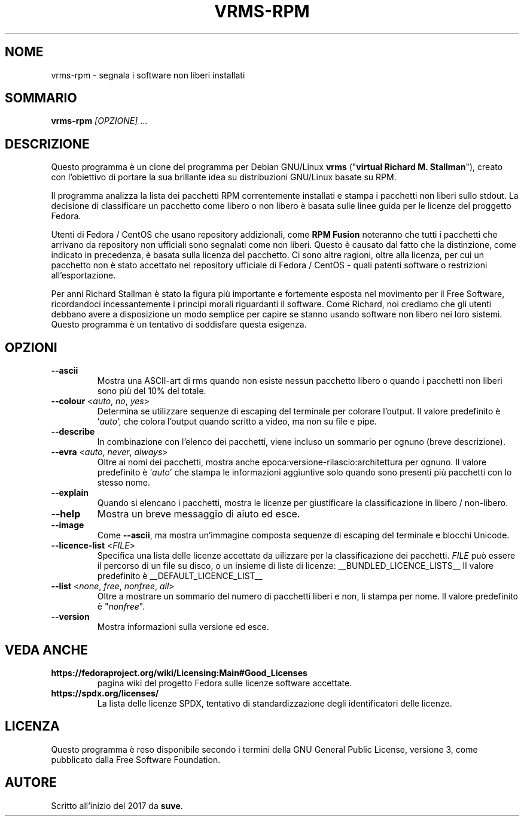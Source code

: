 .TH VRMS-RPM 1 "2018-10-10"
.SH NOME
vrms-rpm - segnala i software non liberi installati

.SH SOMMARIO
\fBvrms-rpm\fR \fI[OPZIONE]\fR ...

.SH DESCRIZIONE
Questo programma è un clone del programma per Debian GNU/Linux \fBvrms\fR
("\fBvirtual Richard M. Stallman\fR"), creato con l'obiettivo di portare la
sua brillante idea su distribuzioni GNU/Linux basate su RPM.
.PP
Il programma analizza la lista dei pacchetti RPM correntemente installati
e stampa i pacchetti non liberi sullo stdout. La decisione di classificare un
pacchetto come libero o non libero è basata sulle linee guida per le licenze 
del proggetto Fedora.
.PP
Utenti di Fedora / CentOS che usano repository addizionali, come 
\fBRPM Fusion\fR  noteranno che tutti i pacchetti che arrivano da repository 
non ufficiali sono segnalati come non liberi. Questo è causato dal fatto che
la distinzione, come indicato in precedenza, è basata sulla licenza del 
pacchetto. Ci sono altre ragioni, oltre alla licenza, per cui un pacchetto non
è stato accettato nel repository ufficiale di Fedora / CentOS - quali patenti
software o restrizioni all'esportazione.
.PP
Per anni Richard Stallman è stato la figura più importante e fortemente esposta
nel movimento per il Free Software, ricordandoci incessantemente i principi 
morali riguardanti il software. Come Richard, noi crediamo che gli utenti 
debbano avere a disposizione un modo semplice per capire se stanno usando 
software non libero nei loro sistemi. Questo programma è un tentativo di 
soddisfare questa esigenza.

.SH OPZIONI
.TP
\fB\-\-ascii\fR
Mostra una ASCII-art di rms quando non esiste nessun pacchetto libero
o quando i pacchetti non liberi sono più del 10% del totale.

.TP
\fB\-\-colour\fR <\fIauto\fR, \fIno\fR, \fIyes\fR>
Determina se utilizzare sequenze di escaping del terminale per
colorare l'output.
Il valore predefinito è '\fIauto\fR', che colora l'output quando
scritto a video, ma non su file e pipe.

.TP
\fB\-\-describe\fR
In combinazione con l'elenco dei pacchetti, viene incluso un sommario
per ognuno (breve descrizione).

.TP
\fB\-\-evra\fR <\fIauto\fR, \fInever\fR, \fIalways\fR>
Oltre ai nomi dei pacchetti, mostra anche epoca:versione-rilascio:architettura
per ognuno.
Il valore predefinito è '\fIauto\fR' che stampa le informazioni aggiuntive
solo quando sono presenti più pacchetti con lo stesso nome.

.TP
\fB\-\-explain\fR
Quando si elencano i pacchetti, mostra le licenze per giustificare
la classificazione in libero / non-libero.

.TP
\fB\-\-help\fR
Mostra un breve messaggio di aiuto ed esce.

.TP
\fB\-\-image\fR
Come \fB-\-ascii\fR, ma mostra un'immagine composta sequenze di escaping
del terminale e blocchi Unicode.

.TP
\fB\-\-licence\-list\fR <\fIFILE\fR>
Specifica una lista delle licenze accettate da uilizzare per la
classificazione dei pacchetti.
\fIFILE\fR può essere il percorso di un file su disco, o un insieme
di liste di licenze:
__BUNDLED_LICENCE_LISTS__
Il valore predefinito è
__DEFAULT_LICENCE_LIST__

.TP
\fB\-\-list\fR <\fInone\fR, \fIfree\fR, \fInonfree\fR, \fIall\fR>
Oltre a mostrare un sommario del numero di pacchetti liberi e non,
li stampa per nome.  
Il valore predefinito è "\fInonfree\fR".

.TP
\fB\-\-version\fR
Mostra informazioni sulla versione ed esce.

.SH VEDA ANCHE
.TP
\fBhttps://fedoraproject.org/wiki/Licensing:Main#Good_Licenses\fR
pagina wiki del progetto Fedora sulle licenze software accettate.

.TP
\fBhttps://spdx.org/licenses/\fR
La lista delle licenze SPDX, tentativo di standardizzazione degli
identificatori delle licenze.

.SH LICENZA
Questo programma è reso disponibile secondo i termini della GNU General 
Public License, versione 3, come pubblicato dalla Free Software Foundation.

.SH AUTORE
Scritto all'inizio del 2017 da \fBsuve\fR.
